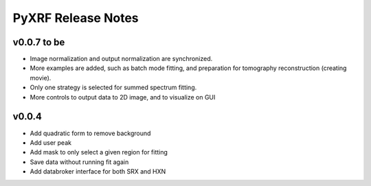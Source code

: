 PyXRF Release Notes
===================

v0.0.7 to be
------------
- Image normalization and output normalization are synchronized.
- More examples are added, such as batch mode fitting, and preparation for tomography reconstruction (creating movie).
- Only one strategy is selected for summed spectrum fitting.
- More controls to output data to 2D image, and to visualize on GUI


v0.0.4
--------
- Add quadratic form to remove background
- Add user peak
- Add mask to only select a given region for fitting
- Save data without running fit again
- Add databroker interface for both SRX and HXN
